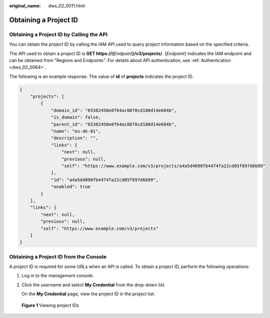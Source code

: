 :original_name: dws_02_0011.html

.. _dws_02_0011:

Obtaining a Project ID
======================

Obtaining a Project ID by Calling the API
-----------------------------------------

You can obtain the project ID by calling the IAM API used to query project information based on the specified criteria.

The API used to obtain a project ID is **GET https://{**\ *Endpoint*\ **}/v3/projects/**. {*Endpoint*} indicates the IAM endpoint and can be obtained from "Regions and Endpoints". For details about API authentication, see :ref:`Authentication <dws_02_0064>`.

The following is an example response. The value of **id** of **projects** indicates the project ID.

.. code-block::

   {
       "projects": [
           {
               "domain_id": "65382450e8f64ac0870cd180d14e684b",
               "is_domain": false,
               "parent_id": "65382450e8f64ac0870cd180d14e684b",
               "name": "eu-de-01",
               "description": "",
               "links": {
                   "next": null,
                   "previous": null,
                   "self": "https://www.example.com/v3/projects/a4a5d4098fb4474fa22cd05f897d6b99"
               },
               "id": "a4a5d4098fb4474fa22cd05f897d6b99",
               "enabled": true
           }
       ],
       "links": {
           "next": null,
           "previous": null,
           "self": "https://www.example.com/v3/projects"
       }
   }

Obtaining a Project ID from the Console
---------------------------------------

A project ID is required for some URLs when an API is called. To obtain a project ID, perform the following operations:

#. Log in to the management console.

#. Click the username and select **My Credential** from the drop-down list.

   On the **My Credential** page, view the project ID in the project list.


.. figure:: /_static/images/en-us_image_0000001180324341.jpg
   :alt: **Figure 1** Viewing project IDs

   **Figure 1** Viewing project IDs
